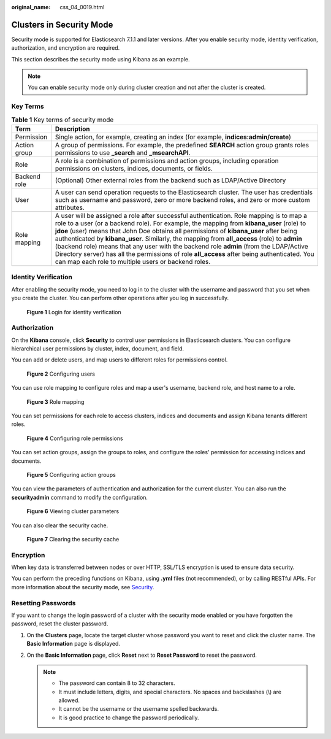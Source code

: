 :original_name: css_04_0019.html

.. _css_04_0019:

Clusters in Security Mode
=========================

Security mode is supported for Elasticsearch 7.1.1 and later versions. After you enable security mode, identity verification, authorization, and encryption are required.

This section describes the security mode using Kibana as an example.

.. note::

   You can enable security mode only during cluster creation and not after the cluster is created.

Key Terms
---------

.. table:: **Table 1** Key terms of security mode

   +--------------+---------------------------------------------------------------------------------------------------------------------------------------------------------------------------------------------------------------------------------------------------------------------------------------------------------------------------------------------------------------------------------------------------------------------------------------------------------------------------------------------------------------------------------------------------------------------------------------------------------------------------------+
   | Term         | Description                                                                                                                                                                                                                                                                                                                                                                                                                                                                                                                                                                                                                     |
   +==============+=================================================================================================================================================================================================================================================================================================================================================================================================================================================================================================================================================================================================================================+
   | Permission   | Single action, for example, creating an index (for example, **indices:admin/create**)                                                                                                                                                                                                                                                                                                                                                                                                                                                                                                                                           |
   +--------------+---------------------------------------------------------------------------------------------------------------------------------------------------------------------------------------------------------------------------------------------------------------------------------------------------------------------------------------------------------------------------------------------------------------------------------------------------------------------------------------------------------------------------------------------------------------------------------------------------------------------------------+
   | Action group | A group of permissions. For example, the predefined **SEARCH** action group grants roles permissions to use **\_search** and **\_msearchAPI**.                                                                                                                                                                                                                                                                                                                                                                                                                                                                                  |
   +--------------+---------------------------------------------------------------------------------------------------------------------------------------------------------------------------------------------------------------------------------------------------------------------------------------------------------------------------------------------------------------------------------------------------------------------------------------------------------------------------------------------------------------------------------------------------------------------------------------------------------------------------------+
   | Role         | A role is a combination of permissions and action groups, including operation permissions on clusters, indices, documents, or fields.                                                                                                                                                                                                                                                                                                                                                                                                                                                                                           |
   +--------------+---------------------------------------------------------------------------------------------------------------------------------------------------------------------------------------------------------------------------------------------------------------------------------------------------------------------------------------------------------------------------------------------------------------------------------------------------------------------------------------------------------------------------------------------------------------------------------------------------------------------------------+
   | Backend role | (Optional) Other external roles from the backend such as LDAP/Active Directory                                                                                                                                                                                                                                                                                                                                                                                                                                                                                                                                                  |
   +--------------+---------------------------------------------------------------------------------------------------------------------------------------------------------------------------------------------------------------------------------------------------------------------------------------------------------------------------------------------------------------------------------------------------------------------------------------------------------------------------------------------------------------------------------------------------------------------------------------------------------------------------------+
   | User         | A user can send operation requests to the Elasticsearch cluster. The user has credentials such as username and password, zero or more backend roles, and zero or more custom attributes.                                                                                                                                                                                                                                                                                                                                                                                                                                        |
   +--------------+---------------------------------------------------------------------------------------------------------------------------------------------------------------------------------------------------------------------------------------------------------------------------------------------------------------------------------------------------------------------------------------------------------------------------------------------------------------------------------------------------------------------------------------------------------------------------------------------------------------------------------+
   | Role mapping | A user will be assigned a role after successful authentication. Role mapping is to map a role to a user (or a backend role). For example, the mapping from **kibana_user** (role) to **jdoe** (user) means that John Doe obtains all permissions of **kibana_user** after being authenticated by **kibana_user**. Similarly, the mapping from **all_access** (role) to **admin** (backend role) means that any user with the backend role **admin** (from the LDAP/Active Directory server) has all the permissions of role **all_access** after being authenticated. You can map each role to multiple users or backend roles. |
   +--------------+---------------------------------------------------------------------------------------------------------------------------------------------------------------------------------------------------------------------------------------------------------------------------------------------------------------------------------------------------------------------------------------------------------------------------------------------------------------------------------------------------------------------------------------------------------------------------------------------------------------------------------+

Identity Verification
---------------------

After enabling the security mode, you need to log in to the cluster with the username and password that you set when you create the cluster. You can perform other operations after you log in successfully.


.. figure:: /_static/images/en-us_image_0000001338716501.png
   :alt: **Figure 1** Login for identity verification

   **Figure 1** Login for identity verification

Authorization
-------------

On the **Kibana** console, click **Security** to control user permissions in Elasticsearch clusters. You can configure hierarchical user permissions by cluster, index, document, and field.

You can add or delete users, and map users to different roles for permissions control.


.. figure:: /_static/images/en-us_image_0000001339036237.png
   :alt: **Figure 2** Configuring users

   **Figure 2** Configuring users

You can use role mapping to configure roles and map a user's username, backend role, and host name to a role.


.. figure:: /_static/images/en-us_image_0000001286276514.png
   :alt: **Figure 3** Role mapping

   **Figure 3** Role mapping

You can set permissions for each role to access clusters, indices and documents and assign Kibana tenants different roles.


.. figure:: /_static/images/en-us_image_0000001338716505.png
   :alt: **Figure 4** Configuring role permissions

   **Figure 4** Configuring role permissions

You can set action groups, assign the groups to roles, and configure the roles' permission for accessing indices and documents.


.. figure:: /_static/images/en-us_image_0000001286116602.png
   :alt: **Figure 5** Configuring action groups

   **Figure 5** Configuring action groups

You can view the parameters of authentication and authorization for the current cluster. You can also run the **securityadmin** command to modify the configuration.


.. figure:: /_static/images/en-us_image_0000001338836353.png
   :alt: **Figure 6** Viewing cluster parameters

   **Figure 6** Viewing cluster parameters

You can also clear the security cache.


.. figure:: /_static/images/en-us_image_0000001286276518.png
   :alt: **Figure 7** Clearing the security cache

   **Figure 7** Clearing the security cache

Encryption
----------

When key data is transferred between nodes or over HTTP, SSL/TLS encryption is used to ensure data security.

You can perform the preceding functions on Kibana, using **.yml** files (not recommended), or by calling RESTful APIs. For more information about the security mode, see `Security <https://opendistro.github.io/for-elasticsearch-docs/docs/security/>`__.

Resetting Passwords
-------------------

If you want to change the login password of a cluster with the security mode enabled or you have forgotten the password, reset the cluster password.

#. On the **Clusters** page, locate the target cluster whose password you want to reset and click the cluster name. The **Basic Information** page is displayed.
#. On the **Basic Information** page, click **Reset** next to **Reset Password** to reset the password.

   .. note::

      -  The password can contain 8 to 32 characters.
      -  It must include letters, digits, and special characters. No spaces and backslashes (\\) are allowed.
      -  It cannot be the username or the username spelled backwards.
      -  It is good practice to change the password periodically.
